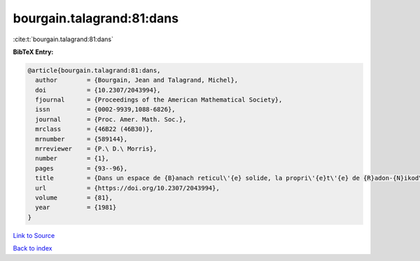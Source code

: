bourgain.talagrand:81:dans
==========================

:cite:t:`bourgain.talagrand:81:dans`

**BibTeX Entry:**

.. code-block:: bibtex

   @article{bourgain.talagrand:81:dans,
     author        = {Bourgain, Jean and Talagrand, Michel},
     doi           = {10.2307/2043994},
     fjournal      = {Proceedings of the American Mathematical Society},
     issn          = {0002-9939,1088-6826},
     journal       = {Proc. Amer. Math. Soc.},
     mrclass       = {46B22 (46B30)},
     mrnumber      = {589144},
     mrreviewer    = {P.\ D.\ Morris},
     number        = {1},
     pages         = {93--96},
     title         = {Dans un espace de {B}anach reticul\'{e} solide, la propri\'{e}t\'{e} de {R}adon-{N}ikod\'{y}m et celle de {K}reu{i}n-{M}il{\cprime}man sont \'{e}quivalentes},
     url           = {https://doi.org/10.2307/2043994},
     volume        = {81},
     year          = {1981}
   }

`Link to Source <https://doi.org/10.2307/2043994},>`_


`Back to index <../By-Cite-Keys.html>`_
